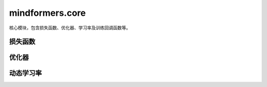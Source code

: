 mindformers.core
==================

核心模块，包含损失函数、优化器、学习率及训练回调函数等。

损失函数
--------

.. mscnautosummary::
    :toctree: core
    :nosignatures:
    :template: classtemplate.rst

    mindformers.core.CrossEntropyLoss

优化器
--------

.. mscnautosummary::
    :toctree: core
    :nosignatures:
    :template: classtemplate.rst

    mindformers.core.AdamW
    mindformers.core.Came

动态学习率
----------

.. mscnautosummary::
    :toctree: core
    :nosignatures:
    :template: classtemplate.rst

    mindformers.core.LearningRateWiseLayer
    mindformers.core.ConstantWarmUpLR
    mindformers.core.LinearWithWarmUpLR
    mindformers.core.CosineWithWarmUpLR
    mindformers.core.CosineWithRestartsAndWarmUpLR
    mindformers.core.PolynomialWithWarmUpLR
    mindformers.core.CosineAnnealingLR
    mindformers.core.CosineAnnealingWarmRestarts
